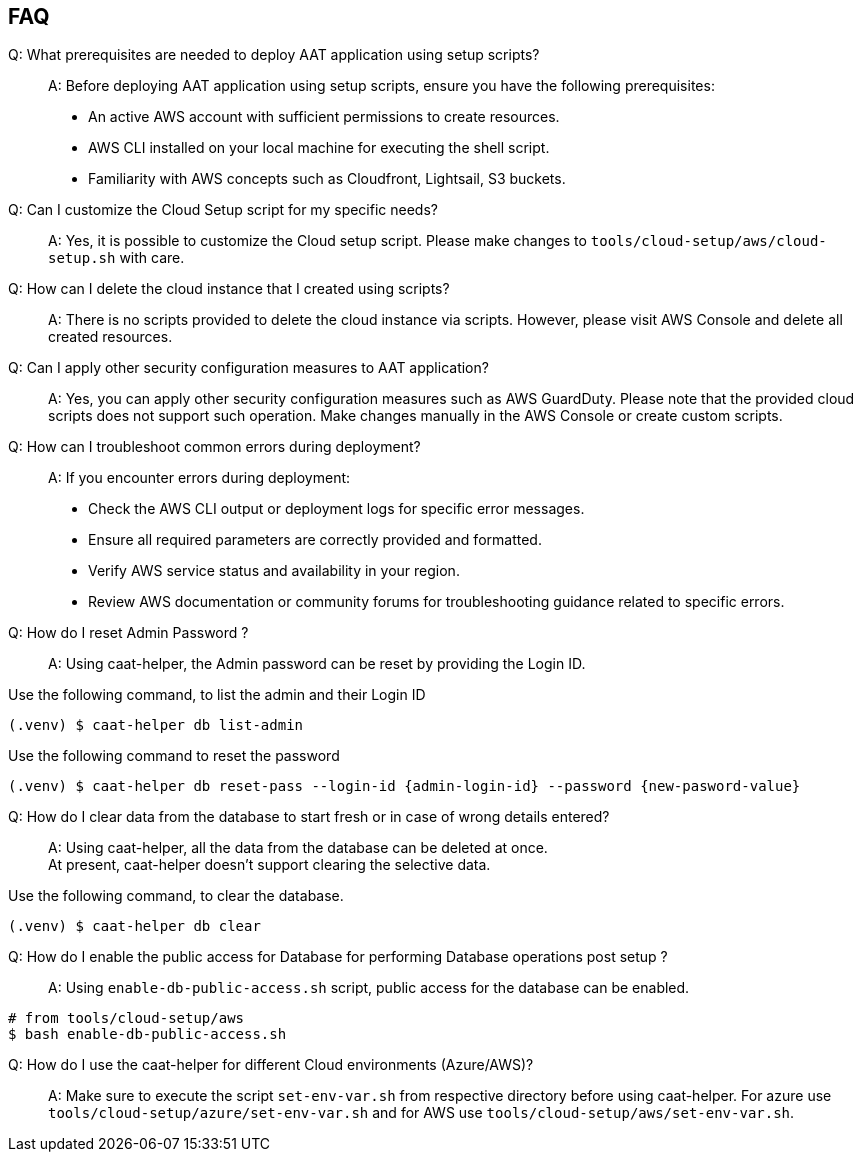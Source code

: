 
== FAQ

Q: What prerequisites are needed to deploy AAT application using setup scripts?::
A: Before deploying AAT application using setup scripts, ensure you have the following prerequisites:
    * An active AWS account with sufficient permissions to create resources.
    * AWS CLI installed on your local machine for executing the shell script.
    * Familiarity with AWS concepts such as Cloudfront, Lightsail, S3 buckets.

Q: Can I customize the Cloud Setup script for my specific needs?::
A: Yes, it is possible to customize the Cloud setup script. Please make changes to `tools/cloud-setup/aws/cloud-setup.sh` with care.

Q: How can I delete the cloud instance that I created using scripts?::
A: There is no scripts provided to delete the cloud instance via scripts. However, please visit AWS Console and delete all created resources.

Q: Can I apply other security configuration measures to AAT application?::
A: Yes, you can apply other security configuration measures such as AWS GuardDuty. Please note that the provided cloud scripts does not support such operation. Make changes manually in the AWS Console or create custom scripts.

Q: How can I troubleshoot common errors during deployment?::
A: If you encounter errors during deployment:
    * Check the AWS CLI output or deployment logs for specific error messages.
    * Ensure all required parameters are correctly provided and formatted.
    * Verify AWS service status and availability in your region.
    * Review AWS documentation or community forums for troubleshooting guidance related to specific errors.


Q: How do I reset Admin Password ?::
A: Using caat-helper, the Admin password can be reset by providing the Login ID. +

Use the following command, to list the admin and their Login ID

[source,shell]
----
(.venv) $ caat-helper db list-admin
----

Use the following command to reset the password

[source,shell]
----
(.venv) $ caat-helper db reset-pass --login-id {admin-login-id} --password {new-pasword-value}
----

Q: How do I clear data from the database to start fresh or in case of wrong details entered?::
A: Using caat-helper, all the data from the database can be deleted at once. +
At present, caat-helper doesn't support clearing the selective data.

Use the following command, to clear the database.

[source,shell]
----
(.venv) $ caat-helper db clear
----

Q: How do I enable the public access for Database for performing Database operations post setup ?::
A: Using `enable-db-public-access.sh` script, public access for the database can be enabled. +

[source,shell]
----
# from tools/cloud-setup/aws
$ bash enable-db-public-access.sh
----

Q: How do I use the caat-helper for different Cloud environments (Azure/AWS)?::
A: Make sure to execute the script `set-env-var.sh` from respective directory before using caat-helper.
For azure use `tools/cloud-setup/azure/set-env-var.sh` and for AWS use `tools/cloud-setup/aws/set-env-var.sh`.
